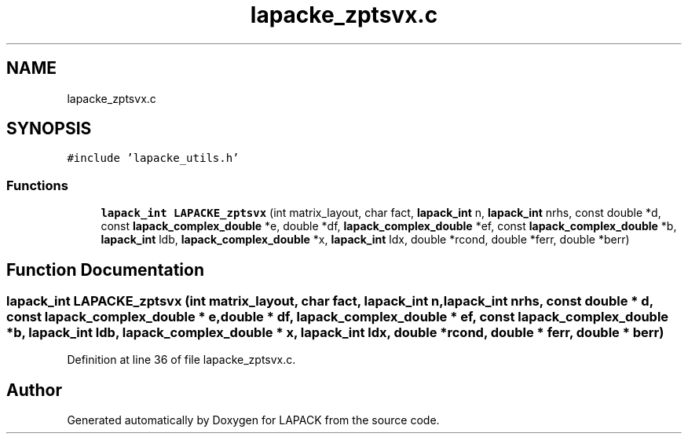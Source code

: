 .TH "lapacke_zptsvx.c" 3 "Tue Nov 14 2017" "Version 3.8.0" "LAPACK" \" -*- nroff -*-
.ad l
.nh
.SH NAME
lapacke_zptsvx.c
.SH SYNOPSIS
.br
.PP
\fC#include 'lapacke_utils\&.h'\fP
.br

.SS "Functions"

.in +1c
.ti -1c
.RI "\fBlapack_int\fP \fBLAPACKE_zptsvx\fP (int matrix_layout, char fact, \fBlapack_int\fP n, \fBlapack_int\fP nrhs, const double *d, const \fBlapack_complex_double\fP *e, double *df, \fBlapack_complex_double\fP *ef, const \fBlapack_complex_double\fP *b, \fBlapack_int\fP ldb, \fBlapack_complex_double\fP *x, \fBlapack_int\fP ldx, double *rcond, double *ferr, double *berr)"
.br
.in -1c
.SH "Function Documentation"
.PP 
.SS "\fBlapack_int\fP LAPACKE_zptsvx (int matrix_layout, char fact, \fBlapack_int\fP n, \fBlapack_int\fP nrhs, const double * d, const \fBlapack_complex_double\fP * e, double * df, \fBlapack_complex_double\fP * ef, const \fBlapack_complex_double\fP * b, \fBlapack_int\fP ldb, \fBlapack_complex_double\fP * x, \fBlapack_int\fP ldx, double * rcond, double * ferr, double * berr)"

.PP
Definition at line 36 of file lapacke_zptsvx\&.c\&.
.SH "Author"
.PP 
Generated automatically by Doxygen for LAPACK from the source code\&.
